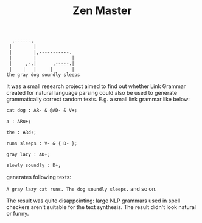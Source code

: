 #+TITLE: Zen Master

#+BEGIN_SRC txt
  ,------.                
 |        |               
 |        |,-----------.  
 |        |             | 
 |     ,-.|      ,-----.| 
 |    |   |     |       | 
the gray dog soundly sleeps
#+END_SRC

It was a small research project aimed to find out whether Link Grammar
created for natural language parsing could also be used to generate
grammatically correct random texts. E.g. a small link grammar like
below:

#+BEGIN_SRC txt
cat dog : AR- & @AD- & V+;

a : ARu+;

the : ARd+;

runs sleeps : V- & { D- };

gray lazy : AD+;

slowly soundly : D+;
#+END_SRC

generates following texts:

=A gray lazy cat runs. The dog soundly sleeps.= and so on.

The result was quite disappointing: large NLP grammars used in spell
checkers aren't suitable for the text synthesis. The result didn't
look natural or funny.
